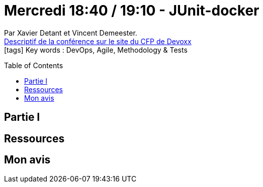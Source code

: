 = Mercredi 18:40 / 19:10 - JUnit-docker
:toc:
:toclevels: 3
:toc-placement: preamble
:lb: pass:[<br> +]
:imagesdir: images
:icons: font
:source-highlighter: highlightjs

Par Xavier Detant et Vincent Demeester. +
https://cfp.devoxx.fr/2017/talk/YOJ-9199/JUnit-docker[Descriptif de la conférence sur le site du CFP de Devoxx] +
icon:tags[] Key words : DevOps, Agile, Methodology & Tests

// ifdef::env-github[]
// https://www.youtube.com/watch?v=XXXXXX[vidéo de la présentation sur YouTube]
// endif::[]
// ifdef::env-browser[]
// video::XXXXXX[youtube, width=640, height=480]
// endif::[]


== Partie I



== Ressources



== Mon avis


